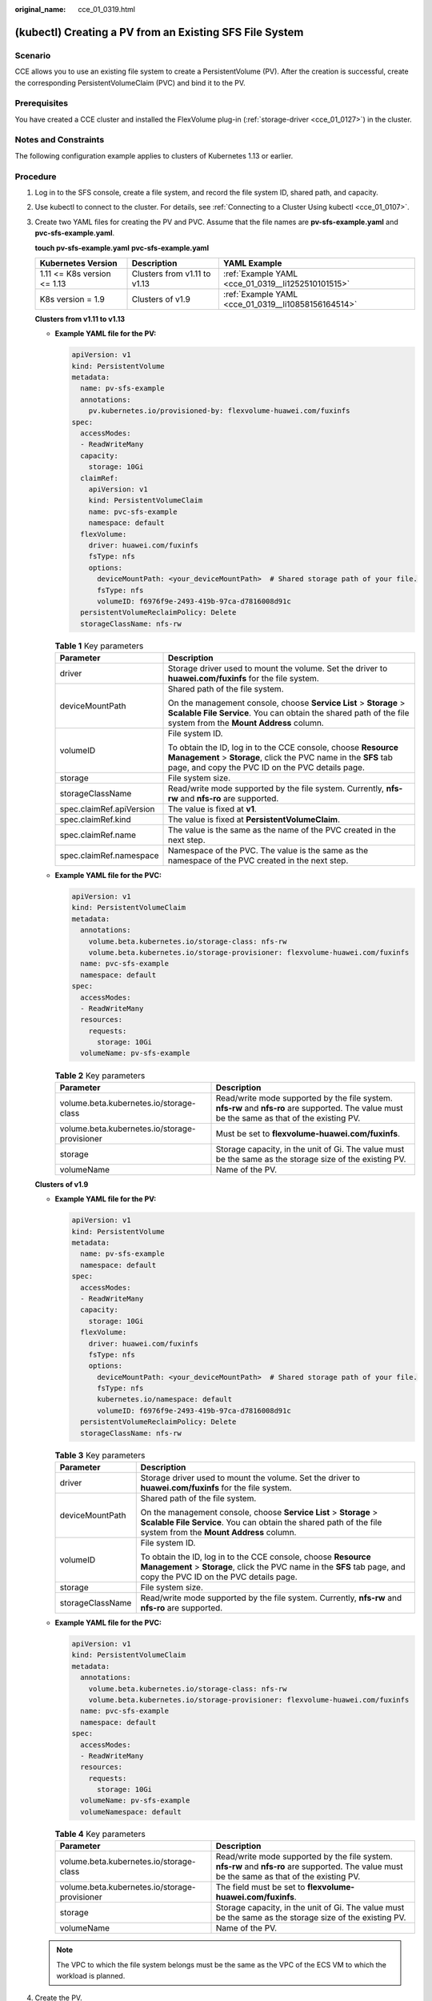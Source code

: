 :original_name: cce_01_0319.html

.. _cce_01_0319:

(kubectl) Creating a PV from an Existing SFS File System
========================================================

Scenario
--------

CCE allows you to use an existing file system to create a PersistentVolume (PV). After the creation is successful, create the corresponding PersistentVolumeClaim (PVC) and bind it to the PV.

Prerequisites
-------------

You have created a CCE cluster and installed the FlexVolume plug-in (:ref:`storage-driver <cce_01_0127>`) in the cluster.

Notes and Constraints
---------------------

The following configuration example applies to clusters of Kubernetes 1.13 or earlier.

Procedure
---------

#. Log in to the SFS console, create a file system, and record the file system ID, shared path, and capacity.

#. Use kubectl to connect to the cluster. For details, see :ref:`Connecting to a Cluster Using kubectl <cce_01_0107>`.

#. Create two YAML files for creating the PV and PVC. Assume that the file names are **pv-sfs-example.yaml** and **pvc-sfs-example.yaml**.

   **touch pv-sfs-example.yaml** **pvc-sfs-example.yaml**

   +-----------------------------+------------------------------+-----------------------------------------------------+
   | Kubernetes Version          | Description                  | YAML Example                                        |
   +=============================+==============================+=====================================================+
   | 1.11 <= K8s version <= 1.13 | Clusters from v1.11 to v1.13 | :ref:`Example YAML <cce_01_0319__li1252510101515>`  |
   +-----------------------------+------------------------------+-----------------------------------------------------+
   | K8s version = 1.9           | Clusters of v1.9             | :ref:`Example YAML <cce_01_0319__li10858156164514>` |
   +-----------------------------+------------------------------+-----------------------------------------------------+

   **Clusters from v1.11 to v1.13**

   -  .. _cce_01_0319__li1252510101515:

      **Example YAML file for the PV:**

      .. code-block::

         apiVersion: v1
         kind: PersistentVolume
         metadata:
           name: pv-sfs-example
           annotations:
             pv.kubernetes.io/provisioned-by: flexvolume-huawei.com/fuxinfs
         spec:
           accessModes:
           - ReadWriteMany
           capacity:
             storage: 10Gi
           claimRef:
             apiVersion: v1
             kind: PersistentVolumeClaim
             name: pvc-sfs-example
             namespace: default
           flexVolume:
             driver: huawei.com/fuxinfs
             fsType: nfs
             options:
               deviceMountPath: <your_deviceMountPath>  # Shared storage path of your file.
               fsType: nfs
               volumeID: f6976f9e-2493-419b-97ca-d7816008d91c
           persistentVolumeReclaimPolicy: Delete
           storageClassName: nfs-rw

      .. table:: **Table 1** Key parameters

         +-----------------------------------+-------------------------------------------------------------------------------------------------------------------------------------------------------------------------------------+
         | Parameter                         | Description                                                                                                                                                                         |
         +===================================+=====================================================================================================================================================================================+
         | driver                            | Storage driver used to mount the volume. Set the driver to **huawei.com/fuxinfs** for the file system.                                                                              |
         +-----------------------------------+-------------------------------------------------------------------------------------------------------------------------------------------------------------------------------------+
         | deviceMountPath                   | Shared path of the file system.                                                                                                                                                     |
         |                                   |                                                                                                                                                                                     |
         |                                   | On the management console, choose **Service List** > **Storage** > **Scalable File Service**. You can obtain the shared path of the file system from the **Mount Address** column.  |
         +-----------------------------------+-------------------------------------------------------------------------------------------------------------------------------------------------------------------------------------+
         | volumeID                          | File system ID.                                                                                                                                                                     |
         |                                   |                                                                                                                                                                                     |
         |                                   | To obtain the ID, log in to the CCE console, choose **Resource Management** > **Storage**, click the PVC name in the **SFS** tab page, and copy the PVC ID on the PVC details page. |
         +-----------------------------------+-------------------------------------------------------------------------------------------------------------------------------------------------------------------------------------+
         | storage                           | File system size.                                                                                                                                                                   |
         +-----------------------------------+-------------------------------------------------------------------------------------------------------------------------------------------------------------------------------------+
         | storageClassName                  | Read/write mode supported by the file system. Currently, **nfs-rw** and **nfs-ro** are supported.                                                                                   |
         +-----------------------------------+-------------------------------------------------------------------------------------------------------------------------------------------------------------------------------------+
         | spec.claimRef.apiVersion          | The value is fixed at **v1**.                                                                                                                                                       |
         +-----------------------------------+-------------------------------------------------------------------------------------------------------------------------------------------------------------------------------------+
         | spec.claimRef.kind                | The value is fixed at **PersistentVolumeClaim**.                                                                                                                                    |
         +-----------------------------------+-------------------------------------------------------------------------------------------------------------------------------------------------------------------------------------+
         | spec.claimRef.name                | The value is the same as the name of the PVC created in the next step.                                                                                                              |
         +-----------------------------------+-------------------------------------------------------------------------------------------------------------------------------------------------------------------------------------+
         | spec.claimRef.namespace           | Namespace of the PVC. The value is the same as the namespace of the PVC created in the next step.                                                                                   |
         +-----------------------------------+-------------------------------------------------------------------------------------------------------------------------------------------------------------------------------------+

   -  **Example YAML file for the PVC:**

      .. code-block::

         apiVersion: v1
         kind: PersistentVolumeClaim
         metadata:
           annotations:
             volume.beta.kubernetes.io/storage-class: nfs-rw
             volume.beta.kubernetes.io/storage-provisioner: flexvolume-huawei.com/fuxinfs
           name: pvc-sfs-example
           namespace: default
         spec:
           accessModes:
           - ReadWriteMany
           resources:
             requests:
               storage: 10Gi
           volumeName: pv-sfs-example

      .. table:: **Table 2** Key parameters

         +-----------------------------------------------+-----------------------------------------------------------------------------------------------------------------------------------------------+
         | Parameter                                     | Description                                                                                                                                   |
         +===============================================+===============================================================================================================================================+
         | volume.beta.kubernetes.io/storage-class       | Read/write mode supported by the file system. **nfs-rw** and **nfs-ro** are supported. The value must be the same as that of the existing PV. |
         +-----------------------------------------------+-----------------------------------------------------------------------------------------------------------------------------------------------+
         | volume.beta.kubernetes.io/storage-provisioner | Must be set to **flexvolume-huawei.com/fuxinfs**.                                                                                             |
         +-----------------------------------------------+-----------------------------------------------------------------------------------------------------------------------------------------------+
         | storage                                       | Storage capacity, in the unit of Gi. The value must be the same as the storage size of the existing PV.                                       |
         +-----------------------------------------------+-----------------------------------------------------------------------------------------------------------------------------------------------+
         | volumeName                                    | Name of the PV.                                                                                                                               |
         +-----------------------------------------------+-----------------------------------------------------------------------------------------------------------------------------------------------+

   **Clusters of v1.9**

   -  .. _cce_01_0319__li10858156164514:

      **Example YAML file for the PV:**

      .. code-block::

         apiVersion: v1
         kind: PersistentVolume
         metadata:
           name: pv-sfs-example
           namespace: default
         spec:
           accessModes:
           - ReadWriteMany
           capacity:
             storage: 10Gi
           flexVolume:
             driver: huawei.com/fuxinfs
             fsType: nfs
             options:
               deviceMountPath: <your_deviceMountPath>  # Shared storage path of your file.
               fsType: nfs
               kubernetes.io/namespace: default
               volumeID: f6976f9e-2493-419b-97ca-d7816008d91c
           persistentVolumeReclaimPolicy: Delete
           storageClassName: nfs-rw

      .. table:: **Table 3** Key parameters

         +-----------------------------------+-------------------------------------------------------------------------------------------------------------------------------------------------------------------------------------+
         | Parameter                         | Description                                                                                                                                                                         |
         +===================================+=====================================================================================================================================================================================+
         | driver                            | Storage driver used to mount the volume. Set the driver to **huawei.com/fuxinfs** for the file system.                                                                              |
         +-----------------------------------+-------------------------------------------------------------------------------------------------------------------------------------------------------------------------------------+
         | deviceMountPath                   | Shared path of the file system.                                                                                                                                                     |
         |                                   |                                                                                                                                                                                     |
         |                                   | On the management console, choose **Service List** > **Storage** > **Scalable File Service**. You can obtain the shared path of the file system from the **Mount Address** column.  |
         +-----------------------------------+-------------------------------------------------------------------------------------------------------------------------------------------------------------------------------------+
         | volumeID                          | File system ID.                                                                                                                                                                     |
         |                                   |                                                                                                                                                                                     |
         |                                   | To obtain the ID, log in to the CCE console, choose **Resource Management** > **Storage**, click the PVC name in the **SFS** tab page, and copy the PVC ID on the PVC details page. |
         +-----------------------------------+-------------------------------------------------------------------------------------------------------------------------------------------------------------------------------------+
         | storage                           | File system size.                                                                                                                                                                   |
         +-----------------------------------+-------------------------------------------------------------------------------------------------------------------------------------------------------------------------------------+
         | storageClassName                  | Read/write mode supported by the file system. Currently, **nfs-rw** and **nfs-ro** are supported.                                                                                   |
         +-----------------------------------+-------------------------------------------------------------------------------------------------------------------------------------------------------------------------------------+

   -  **Example YAML file for the PVC:**

      .. code-block::

         apiVersion: v1
         kind: PersistentVolumeClaim
         metadata:
           annotations:
             volume.beta.kubernetes.io/storage-class: nfs-rw
             volume.beta.kubernetes.io/storage-provisioner: flexvolume-huawei.com/fuxinfs
           name: pvc-sfs-example
           namespace: default
         spec:
           accessModes:
           - ReadWriteMany
           resources:
             requests:
               storage: 10Gi
           volumeName: pv-sfs-example
           volumeNamespace: default

      .. table:: **Table 4** Key parameters

         +-----------------------------------------------+-----------------------------------------------------------------------------------------------------------------------------------------------+
         | Parameter                                     | Description                                                                                                                                   |
         +===============================================+===============================================================================================================================================+
         | volume.beta.kubernetes.io/storage-class       | Read/write mode supported by the file system. **nfs-rw** and **nfs-ro** are supported. The value must be the same as that of the existing PV. |
         +-----------------------------------------------+-----------------------------------------------------------------------------------------------------------------------------------------------+
         | volume.beta.kubernetes.io/storage-provisioner | The field must be set to **flexvolume-huawei.com/fuxinfs**.                                                                                   |
         +-----------------------------------------------+-----------------------------------------------------------------------------------------------------------------------------------------------+
         | storage                                       | Storage capacity, in the unit of Gi. The value must be the same as the storage size of the existing PV.                                       |
         +-----------------------------------------------+-----------------------------------------------------------------------------------------------------------------------------------------------+
         | volumeName                                    | Name of the PV.                                                                                                                               |
         +-----------------------------------------------+-----------------------------------------------------------------------------------------------------------------------------------------------+

   .. note::

      The VPC to which the file system belongs must be the same as the VPC of the ECS VM to which the workload is planned.

#. Create the PV.

   **kubectl create -f pv-sfs-example.yaml**

#. Create the PVC.

   **kubectl create -f pvc-sfs-example.yaml**

